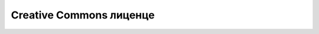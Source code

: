 Creative Commons лиценце
========================

.. infonote::

    Из овог видеа ћеш научити:

    • шта су Creative Commons лиценце,
    • који је састав и значај Creative Commons лиценци,
    • који су типови Creative Commons лиценци и који су њихови симболи,
    • како да одабереш и креираш Creative Commons лиценцу за своје дело које желиш да објавиш. 
   
.. ytpopup:: vNJ44J4G7PQ
      :width: 735
      :height: 415
      :align: center